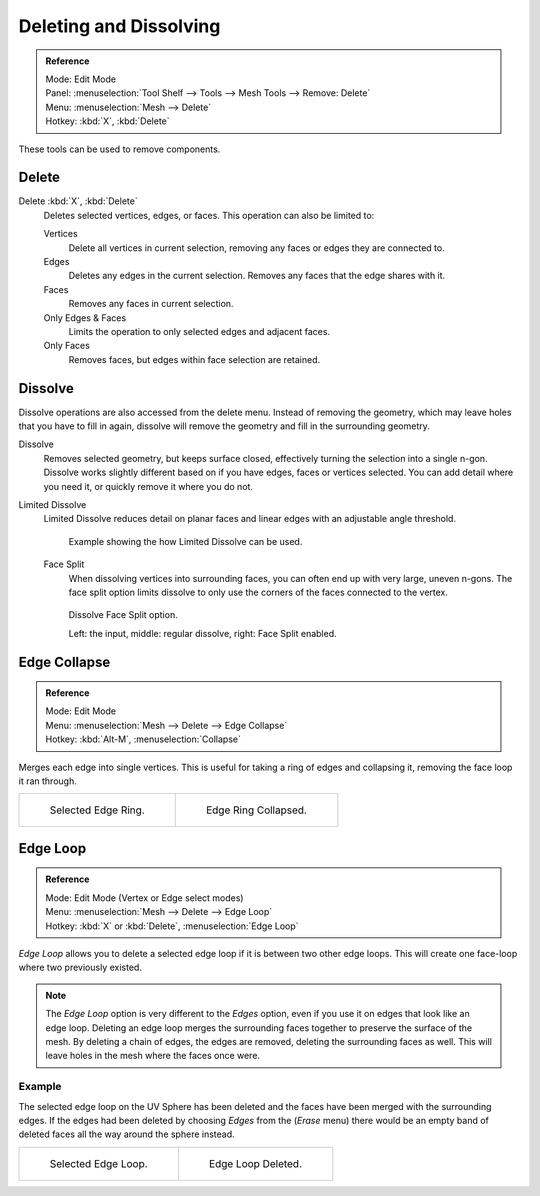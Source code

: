 
***********************
Deleting and Dissolving
***********************

.. admonition:: Reference
   :class: refbox

   | Mode:     Edit Mode
   | Panel:    :menuselection:`Tool Shelf --> Tools --> Mesh Tools --> Remove: Delete`
   | Menu:     :menuselection:`Mesh --> Delete`
   | Hotkey:   :kbd:`X`, :kbd:`Delete`

These tools can be used to remove components.


Delete
======

Delete :kbd:`X`, :kbd:`Delete`
   Deletes selected vertices, edges, or faces. This operation can also be limited to:

   Vertices
      Delete all vertices in current selection, removing any faces or edges they are connected to.
   Edges
      Deletes any edges in the current selection. Removes any faces that the edge shares with it.
   Faces
      Removes any faces in current selection.
   Only Edges & Faces
      Limits the operation to only selected edges and adjacent faces.
   Only Faces
      Removes faces, but edges within face selection are retained.


Dissolve
========

Dissolve operations are also accessed from the delete menu. Instead of removing the geometry,
which may leave holes that you have to fill in again,
dissolve will remove the geometry and fill in the surrounding geometry.

Dissolve
   Removes selected geometry, but keeps surface closed, effectively turning the selection into a single n-gon.
   Dissolve works slightly different based on if you have edges, faces or vertices selected.
   You can add detail where you need it, or quickly remove it where you do not.
Limited Dissolve
   Limited Dissolve reduces detail on planar faces and linear edges with an adjustable angle threshold.

   .. figure:: /images/bmesh_limited-dissolve.jpg
      :width: 400px

      Example showing the how Limited Dissolve can be used.

   Face Split
      When dissolving vertices into surrounding faces, you can often end up with very large, uneven n-gons.
      The face split option limits dissolve to only use the corners of the faces connected to the vertex.

   .. figure:: /images/bmesh_dissolve_face_split.png
      :width: 500px

      Dissolve Face Split option.

      Left: the input, middle: regular dissolve, right: Face Split enabled.


Edge Collapse
=============

.. admonition:: Reference
   :class: refbox

   | Mode:     Edit Mode
   | Menu:     :menuselection:`Mesh --> Delete --> Edge Collapse`
   | Hotkey:   :kbd:`Alt-M`, :menuselection:`Collapse`


Merges each edge into single vertices.
This is useful for taking a ring of edges and collapsing it,
removing the face loop it ran through.

.. list-table::

   * - .. figure:: /images/collapse1.png
          :width: 320px

          Selected Edge Ring.

     - .. figure:: /images/collapse2.png
          :width: 320px

          Edge Ring Collapsed.


Edge Loop
=========

.. admonition:: Reference
   :class: refbox

   | Mode:     Edit Mode (Vertex or Edge select modes)
   | Menu:     :menuselection:`Mesh --> Delete --> Edge Loop`
   | Hotkey:   :kbd:`X` or :kbd:`Delete`, :menuselection:`Edge Loop`

*Edge Loop* allows you to delete a selected edge loop if it is between two other edge loops.
This will create one face-loop where two previously existed.

.. note::

   The *Edge Loop* option is very different to the *Edges* option,
   even if you use it on edges that look like an edge loop.
   Deleting an edge loop merges the surrounding faces together to preserve the surface of the mesh.
   By deleting a chain of edges, the edges are removed, deleting the surrounding faces as well.
   This will leave holes in the mesh where the faces once were.


Example
-------

The selected edge loop on the UV Sphere has been deleted and the faces have been merged with
the surrounding edges. If the edges had been deleted by choosing *Edges* from the
(*Erase* menu)
there would be an empty band of deleted faces all the way around the sphere instead.

.. list-table::

   * - .. figure:: /images/deleteedgeloop1.png
          :width: 320px

          Selected Edge Loop.

     - .. figure:: /images/deleteedgeloop2.png
          :width: 320px

          Edge Loop Deleted.

.. seealso::

   - :ref:`Vertex merging <vertex-merging>`.
   - :ref:`mesh-faces-tristoquads`.
   - :ref:`mesh-unsubdivide`.
